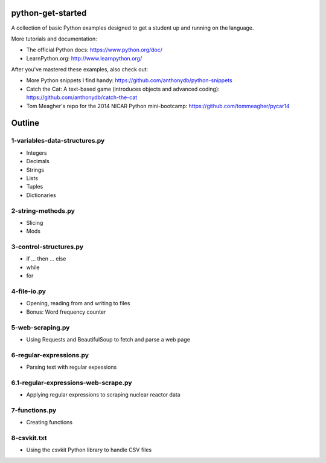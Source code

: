 python-get-started
==================

A collection of basic Python examples designed to get a student up and running on the language. 

More tutorials and documentation:

- The official Python docs: https://www.python.org/doc/

- LearnPython.org: http://www.learnpython.org/

After you've mastered these examples, also check out:

- More Python snippets I find handy: https://github.com/anthonydb/python-snippets

- Catch the Cat: A text-based game (introduces objects and advanced coding): https://github.com/anthonydb/catch-the-cat

- Tom Meagher's repo for the 2014 NICAR Python mini-bootcamp: https://github.com/tommeagher/pycar14


Outline
=======

1-variables-data-structures.py
------------------------------

- Integers

- Decimals 

- Strings

- Lists

- Tuples

- Dictionaries


2-string-methods.py
-------------------

- Slicing

- Mods


3-control-structures.py
-----------------------

- if ... then ... else

- while

- for


4-file-io.py
------------

- Opening, reading from and writing to files

- Bonus: Word frequency counter


5-web-scraping.py
-----------------

- Using Requests and BeautifulSoup to fetch and parse a web page


6-regular-expressions.py
------------------------

- Parsing text with regular expessions


6.1-regular-expressions-web-scrape.py
-------------------------------------

- Applying regular expressions to scraping nuclear reactor data


7-functions.py
--------------

- Creating functions


8-csvkit.txt
------------

- Using the csvkit Python library to handle CSV files
